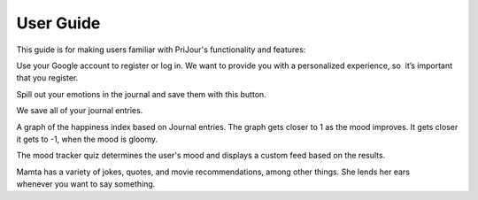 User Guide
============

This guide is for making users familiar with PriJour's functionality and features:





.. image:: https://github.com/vasvi-sood/PriJour-Documentation/blob/main/build/html/assets/login.png
   :alt: Login Screen
   

Use your Google account to register or log in. We want to provide you with a personalized experience, so  it’s important that you register.

.. image:: ./assets/journal.png
   :alt: Journal Screen

Spill out your emotions in the journal and save them with this button.


.. image:: assets/prevJournal.png
   :alt: Previous Journal Screen

We save all of your journal entries.


.. image:: assets/hIndex.png
   :alt: Happiness Index Screen

A graph of the happiness index based on Journal entries. The graph gets closer to 1 as the mood improves. It gets closer it gets to -1, when the mood is gloomy.

.. image:: assets/quiz.png
   :alt: quiz
   

.. image:: assets/home.png
   :alt: feed
  

The mood tracker quiz determines the user's mood and displays a custom feed based on the results.

.. image:: assets/mamta.png
   :alt: feed

Mamta has a variety of jokes, quotes, and movie recommendations, among other things. She lends her ears whenever you want to say something.
